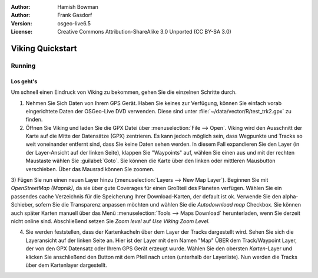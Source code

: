 :Author: Hamish Bowman
:Author: Frank Gasdorf
:Version: osgeo-live6.5
:License: Creative Commons Attribution-ShareAlike 3.0 Unported  (CC BY-SA 3.0)

.. image:: ../../images/project_logos/logo-viking.png
  :scale: 100 %
  :alt: project logo
  :align: right
  :target: http://sourceforge.net/apps/mediawiki/viking/

********************************************************************************
Viking Quickstart 
********************************************************************************

Running
================================================================================

Los geht's
~~~~~~~~~~~~~~~~~~~~~~~~~~~~~~~~~~~~~~~~~~~~~~~~~~~~~~~~~~~~~~~~~~~~~~~~~~~~~~~~

.. from /usr/share/doc/viking/GETTING_STARTED


Um schnell einen Eindruck von Viking zu bekommen, gehen Sie die einzelnen Schritte durch.
 
1) Nehmen Sie Sich Daten von Ihrem GPS Gerät. Haben Sie keines zur Verfügung, können Sie einfach vorab eingerichtete Daten der OSGeo-Live DVD verwenden. Diese sind unter :file:`~/data/vector/R/test_trk2.gpx` zu finden.

2) Öffnen Sie Viking und laden Sie die GPX Datei über :menuselection:`File --> Open`. Viking wird den Ausschnitt der Karte auf die Mitte der Datensätze (GPX) zentrieren. Es kann jedoch möglich sein, dass Wegpunkte und Tracks so weit voneinander entfernt sind, dass Sie keine Daten sehen werden. In diesem Fall expandieren Sie den Layer (in der Layer-Ansicht auf der linken Seite), klappen Sie "Waypoints" auf, wählen Sie einen aus und mit der rechten Maustaste wählen Sie :guilabel:`Goto`. Sie können die Karte über den linken oder mittleren Mausbutton verschieben. Über das Mausrad können Sie zoomen.

3) Fügen Sie nun einen neuen Layer hinzu (:menuselection:`Layers --> New Map Layer`). 
Beginnen Sie mit *OpenStreetMap (Mapnik)*, da sie über gute Coverages für einen Großteil des Planeten verfügen. Wählen Sie ein passendes cache Verzeichnis für die Speicherung Ihrer Download-Karten, der default ist ok. Verwende Sie den alpha-Schieber, sofern Sie die Transparenz anpassen möchten und wählen Sie die `Autodownload map` Checkbox. 
Sie können auch später Karten manuell über das Menü :menuselection:`Tools --> Maps Download` herunterladen, wenn Sie derzeit nicht online sind. Abschließend setzen Sie `Zoom level` auf *Use Viking Zoom Level*.

4) Sie werden feststellen, dass der Kartenkacheln über dem Layer der Tracks dargestellt wird. Sehen Sie sich die Layeransicht auf der linken Seite an. Hier ist der Layer mit dem Namen "Map" ÜBER dem Track/Waypoint Layer, der von den GPX Datensatz oder Ihrem GPS Gerät erzeugt wurde. Wählen Sie den obersten *Karten*-Layer und klicken Sie anschließend den Button mit dem Pfeil nach unten (unterhalb der Layerliste). Nun werden die Tracks über dem Kartenlayer dargestellt.

.. TODO: some explanation of the layers, etc. is required.

.. Geocoding: available in version 1.3 and newer


